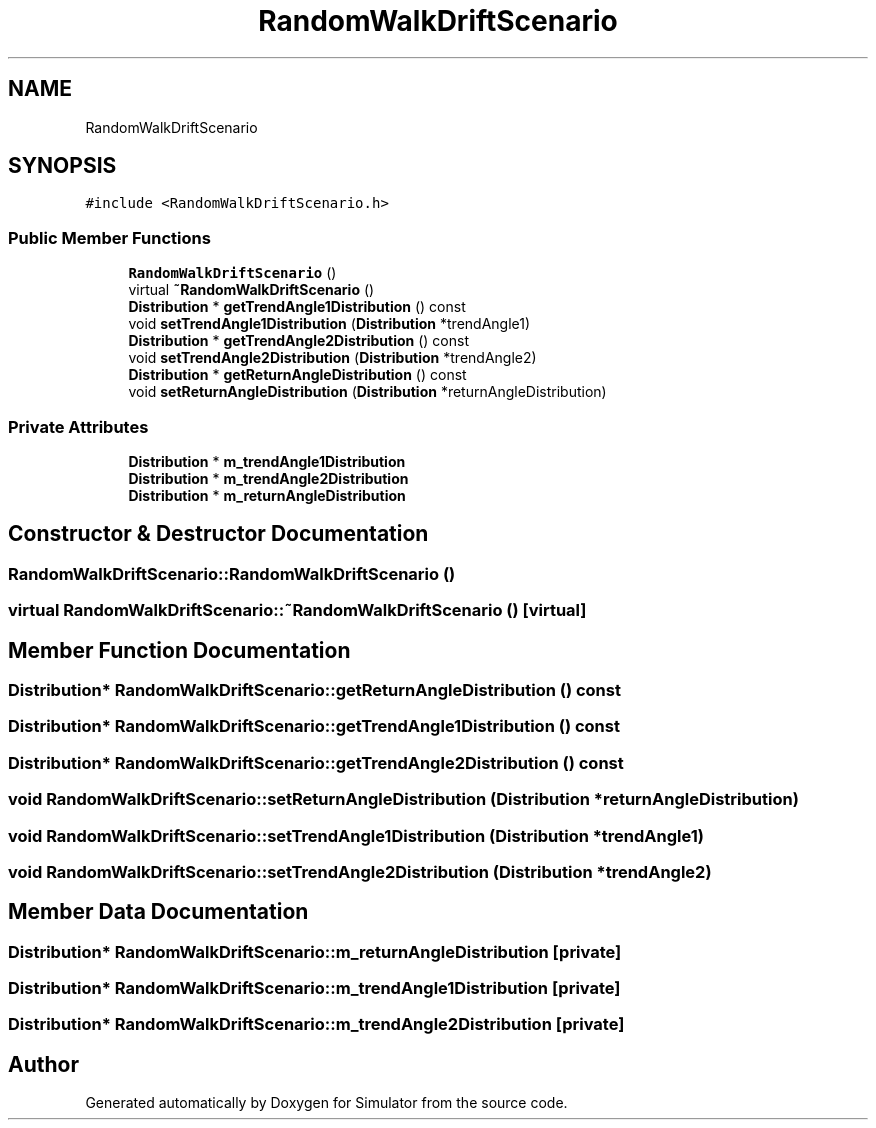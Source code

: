 .TH "RandomWalkDriftScenario" 3 "Thu May 20 2021" "Simulator" \" -*- nroff -*-
.ad l
.nh
.SH NAME
RandomWalkDriftScenario
.SH SYNOPSIS
.br
.PP
.PP
\fC#include <RandomWalkDriftScenario\&.h>\fP
.SS "Public Member Functions"

.in +1c
.ti -1c
.RI "\fBRandomWalkDriftScenario\fP ()"
.br
.ti -1c
.RI "virtual \fB~RandomWalkDriftScenario\fP ()"
.br
.ti -1c
.RI "\fBDistribution\fP * \fBgetTrendAngle1Distribution\fP () const"
.br
.ti -1c
.RI "void \fBsetTrendAngle1Distribution\fP (\fBDistribution\fP *trendAngle1)"
.br
.ti -1c
.RI "\fBDistribution\fP * \fBgetTrendAngle2Distribution\fP () const"
.br
.ti -1c
.RI "void \fBsetTrendAngle2Distribution\fP (\fBDistribution\fP *trendAngle2)"
.br
.ti -1c
.RI "\fBDistribution\fP * \fBgetReturnAngleDistribution\fP () const"
.br
.ti -1c
.RI "void \fBsetReturnAngleDistribution\fP (\fBDistribution\fP *returnAngleDistribution)"
.br
.in -1c
.SS "Private Attributes"

.in +1c
.ti -1c
.RI "\fBDistribution\fP * \fBm_trendAngle1Distribution\fP"
.br
.ti -1c
.RI "\fBDistribution\fP * \fBm_trendAngle2Distribution\fP"
.br
.ti -1c
.RI "\fBDistribution\fP * \fBm_returnAngleDistribution\fP"
.br
.in -1c
.SH "Constructor & Destructor Documentation"
.PP 
.SS "RandomWalkDriftScenario::RandomWalkDriftScenario ()"

.SS "virtual RandomWalkDriftScenario::~RandomWalkDriftScenario ()\fC [virtual]\fP"

.SH "Member Function Documentation"
.PP 
.SS "\fBDistribution\fP* RandomWalkDriftScenario::getReturnAngleDistribution () const"

.SS "\fBDistribution\fP* RandomWalkDriftScenario::getTrendAngle1Distribution () const"

.SS "\fBDistribution\fP* RandomWalkDriftScenario::getTrendAngle2Distribution () const"

.SS "void RandomWalkDriftScenario::setReturnAngleDistribution (\fBDistribution\fP * returnAngleDistribution)"

.SS "void RandomWalkDriftScenario::setTrendAngle1Distribution (\fBDistribution\fP * trendAngle1)"

.SS "void RandomWalkDriftScenario::setTrendAngle2Distribution (\fBDistribution\fP * trendAngle2)"

.SH "Member Data Documentation"
.PP 
.SS "\fBDistribution\fP* RandomWalkDriftScenario::m_returnAngleDistribution\fC [private]\fP"

.SS "\fBDistribution\fP* RandomWalkDriftScenario::m_trendAngle1Distribution\fC [private]\fP"

.SS "\fBDistribution\fP* RandomWalkDriftScenario::m_trendAngle2Distribution\fC [private]\fP"


.SH "Author"
.PP 
Generated automatically by Doxygen for Simulator from the source code\&.
